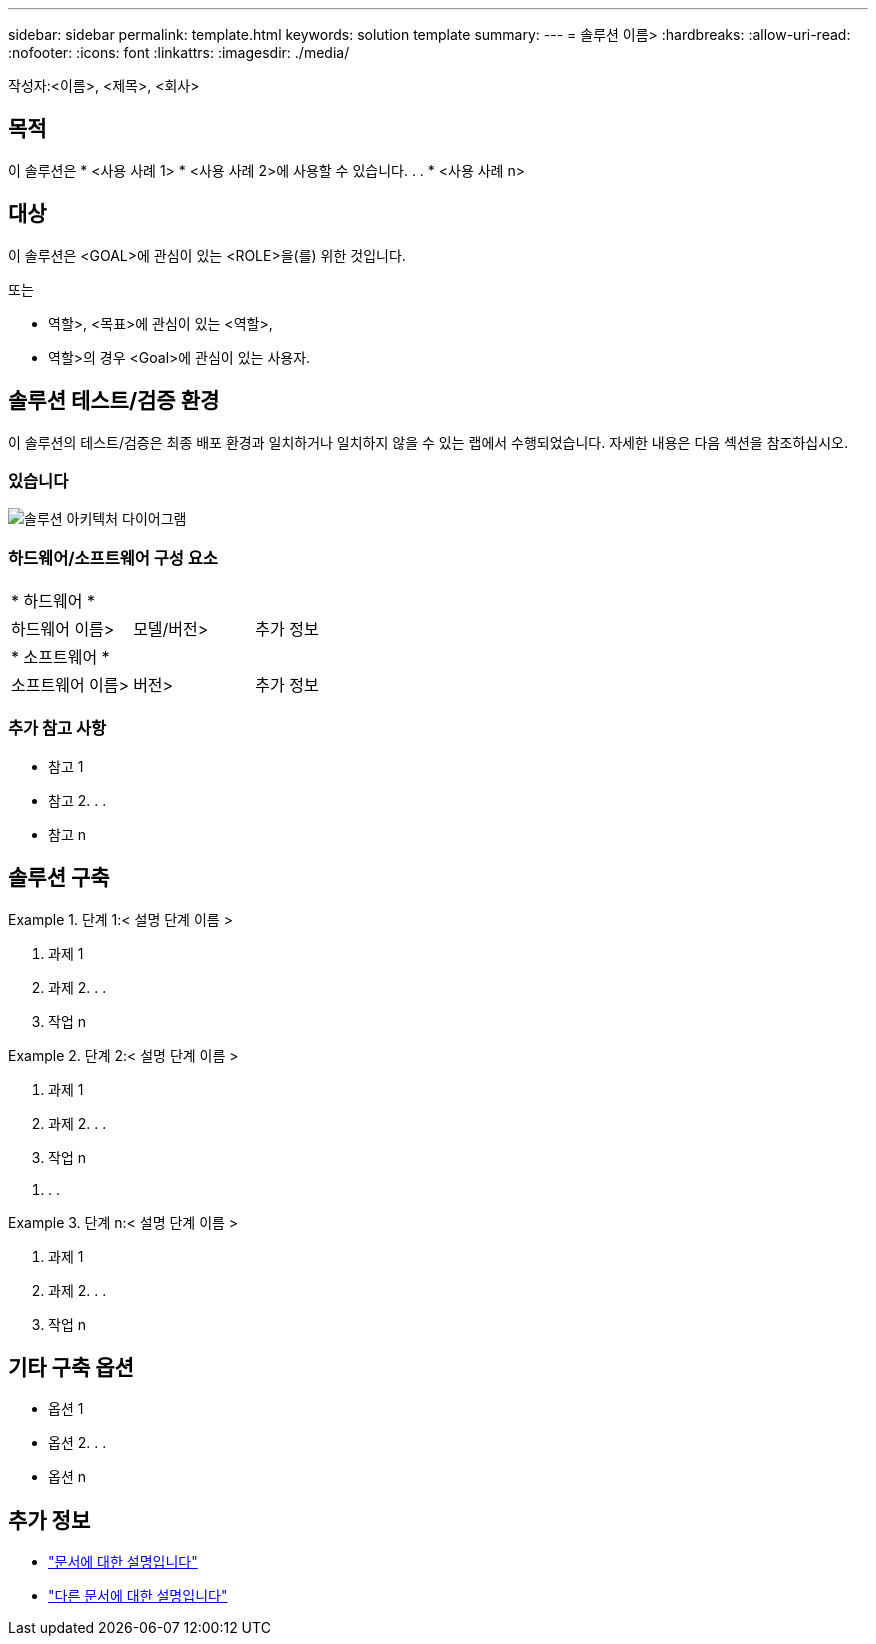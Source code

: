 ---
sidebar: sidebar 
permalink: template.html 
keywords: solution template 
summary:  
---
= 솔루션 이름>
:hardbreaks:
:allow-uri-read: 
:nofooter: 
:icons: font
:linkattrs: 
:imagesdir: ./media/


[role="lead"]
작성자:<이름>, <제목>, <회사>



== 목적

이 솔루션은 * <사용 사례 1> * <사용 사례 2>에 사용할 수 있습니다. . . * <사용 사례 n>



== 대상

이 솔루션은 <GOAL>에 관심이 있는 <ROLE>을(를) 위한 것입니다.

또는

* 역할>, <목표>에 관심이 있는 <역할>,
* 역할>의 경우 <Goal>에 관심이 있는 사용자.




== 솔루션 테스트/검증 환경

이 솔루션의 테스트/검증은 최종 배포 환경과 일치하거나 일치하지 않을 수 있는 랩에서 수행되었습니다. 자세한 내용은 다음 섹션을 참조하십시오.



=== 있습니다

image::image-name.jpg[솔루션 아키텍처 다이어그램]



=== 하드웨어/소프트웨어 구성 요소

|===


3+| * 하드웨어 * 


| 하드웨어 이름> | 모델/버전> | 추가 정보 


3+| * 소프트웨어 * 


| 소프트웨어 이름> | 버전> | 추가 정보 
|===


=== 추가 참고 사항

* 참고 1
* 참고 2. . .
* 참고 n




== 솔루션 구축

.단계 1:< 설명 단계 이름 &GT;
====
. 과제 1
. 과제 2. . .
. 작업 n


====
.단계 2:< 설명 단계 이름 &GT;
====
. 과제 1
. 과제 2. . .
. 작업 n


====
. . .

.단계 n:< 설명 단계 이름 &GT;
====
. 과제 1
. 과제 2. . .
. 작업 n


====


== 기타 구축 옵션

* 옵션 1
* 옵션 2. . .
* 옵션 n




== 추가 정보

* link:somewhere.html["문서에 대한 설명입니다"]
* link:somewhere-else.html["다른 문서에 대한 설명입니다"]

